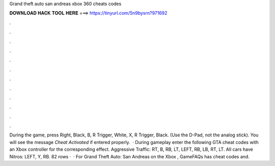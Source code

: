 Grand theft auto san andreas xbox 360 cheats codes

𝐃𝐎𝐖𝐍𝐋𝐎𝐀𝐃 𝐇𝐀𝐂𝐊 𝐓𝐎𝐎𝐋 𝐇𝐄𝐑𝐄 ===> https://tinyurl.com/5n9bysrn?971692

.

.

.

.

.

.

.

.

.

.

.

.

During the game, press Right, Black, B, R Trigger, White, X, R Trigger, Black. (Use the D-Pad, not the analog stick). You will see the message *Cheat Activated* if entered properly.  · During gameplay enter the following GTA cheat codes with an Xbox controller for the corresponding effect. Aggressive Traffic: RT, B, RB, LT, LEFT, RB, LB, RT, LT. All cars have Nitros: LEFT, Y, RB. 82 rows ·  · For Grand Theft Auto: San Andreas on the Xbox , GameFAQs has cheat codes and.